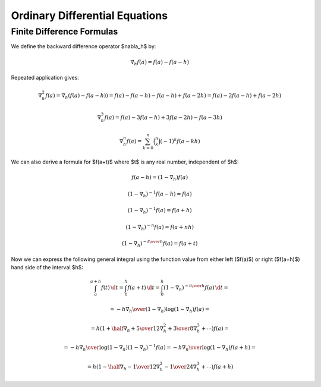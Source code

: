 Ordinary Differential Equations
===============================

Finite Difference Formulas
--------------------------

We define the backward difference operator $\nabla_h$ by:

.. math::

    \nabla_h f(a) = f(a) - f(a-h)

Repeated application gives:

.. math::

    \nabla_h^2 f(a) = \nabla_h (f(a) - f(a-h))
        = f(a) - f(a-h) -f(a-h) + f(a-2h)
        = f(a) - 2f(a-h) + f(a-2h)

    \nabla_h^3 f(a) = f(a) - 3f(a-h) + 3f(a-2h)-f(a-3h)

    \nabla_h^n f(a) = \sum_{k=0}^n \binom{n}{k}(-1)^k f(a-kh)

We can also derive a formula for $f(a+t)$ where $t$ is any real number,
independent of $h$:

.. math::

    f(a-h) = (1-\nabla_h) f(a)

    (1-\nabla_h)^{-1} f(a-h) = f(a)

    (1-\nabla_h)^{-1} f(a) = f(a+h)

    (1-\nabla_h)^{-n} f(a) = f(a+nh)

    (1-\nabla_h)^{-{t\over h}} f(a) = f(a+t)

Now we can express the following general integral using the function value from
either left ($f(a)$) or right ($f(a+h)$) hand side of the interval $h$:

.. math::

    \int_a^{a+h} f(t) \,\d t
        = \int_0^h f(a+t) \,\d t
        = \int_0^h (1-\nabla_h)^{-{t\over h}} f(a) \,\d t
        =

        = - {h\nabla_h\over (1-\nabla_h) \log(1-\nabla_h)}f(a) =

        = h \left(1+\half\nabla_h + {5\over 12}\nabla_h^2+{3\over8}
            \nabla_h^3+\cdots\right) f(a) =

        = - {h\nabla_h\over \log(1-\nabla_h)} (1-\nabla_h)^{-1}f(a)
        = - {h\nabla_h\over \log(1-\nabla_h)} f(a+h) =

        = h \left(1-\half\nabla_h - {1\over 12}\nabla_h^2-{1\over24}
            \nabla_h^3+\cdots\right) f(a+h)
